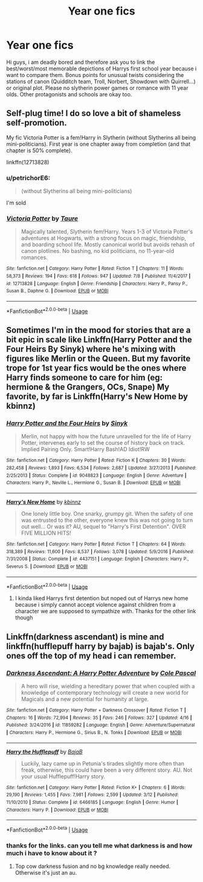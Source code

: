 #+TITLE: Year one fics

* Year one fics
:PROPERTIES:
:Author: natus92
:Score: 5
:DateUnix: 1532879110.0
:DateShort: 2018-Jul-29
:END:
Hi guys, i am deadly bored and therefore ask you to link the best/worst/most memorable depictions of Harrys first school year because i want to compare them. Bonus points for unusual twists considering the stations of canon (Quidditch team, Troll, Norbert, Showdown with Quirrell...) or original plot. Please no slytherin power games or romance with 11 year olds. Other protagonists and schools are okay too.


** Self-plug time! I do so love a bit of shameless self-promotion.

My fic Victoria Potter is a fem!Harry in Slytherin (without Slytherins all being mini-politicians). First year is one chapter away from completion (and that chapter is 50% complete).

linkffn(12713828)
:PROPERTIES:
:Author: Taure
:Score: 6
:DateUnix: 1532889584.0
:DateShort: 2018-Jul-29
:END:

*** u/petrichorE6:
#+begin_quote
  (without Slytherins all being mini-politicians)
#+end_quote

I'm sold
:PROPERTIES:
:Author: petrichorE6
:Score: 7
:DateUnix: 1532895227.0
:DateShort: 2018-Jul-30
:END:


*** [[https://www.fanfiction.net/s/12713828/1/][*/Victoria Potter/*]] by [[https://www.fanfiction.net/u/883762/Taure][/Taure/]]

#+begin_quote
  Magically talented, Slytherin fem!Harry. Years 1-3 of Victoria Potter's adventures at Hogwarts, with a strong focus on magic, friendship, and boarding school life. Mostly canonical world but avoids rehash of canon plotlines. No bashing, no kid politicians, no 11-year-old romances.
#+end_quote

^{/Site/:} ^{fanfiction.net} ^{*|*} ^{/Category/:} ^{Harry} ^{Potter} ^{*|*} ^{/Rated/:} ^{Fiction} ^{T} ^{*|*} ^{/Chapters/:} ^{11} ^{*|*} ^{/Words/:} ^{58,373} ^{*|*} ^{/Reviews/:} ^{194} ^{*|*} ^{/Favs/:} ^{618} ^{*|*} ^{/Follows/:} ^{947} ^{*|*} ^{/Updated/:} ^{7/8} ^{*|*} ^{/Published/:} ^{11/4/2017} ^{*|*} ^{/id/:} ^{12713828} ^{*|*} ^{/Language/:} ^{English} ^{*|*} ^{/Genre/:} ^{Friendship} ^{*|*} ^{/Characters/:} ^{Harry} ^{P.,} ^{Pansy} ^{P.,} ^{Susan} ^{B.,} ^{Daphne} ^{G.} ^{*|*} ^{/Download/:} ^{[[http://www.ff2ebook.com/old/ffn-bot/index.php?id=12713828&source=ff&filetype=epub][EPUB]]} ^{or} ^{[[http://www.ff2ebook.com/old/ffn-bot/index.php?id=12713828&source=ff&filetype=mobi][MOBI]]}

--------------

*FanfictionBot*^{2.0.0-beta} | [[https://github.com/tusing/reddit-ffn-bot/wiki/Usage][Usage]]
:PROPERTIES:
:Author: FanfictionBot
:Score: 2
:DateUnix: 1532889609.0
:DateShort: 2018-Jul-29
:END:


** Sometimes I'm in the mood for stories that are a bit epic in scale like Linkffn(Harry Potter and the Four Heirs By Sinyk) where he's mixing with figures like Merlin or the Queen. But my favorite trope for 1st year fics would be the ones where Harry finds someone to care for him (eg: hermione & the Grangers, OCs, Snape) My favorite, by far is Linkffn(Harry's New Home by kbinnz)
:PROPERTIES:
:Author: EnterFavStereotype
:Score: 1
:DateUnix: 1532890608.0
:DateShort: 2018-Jul-29
:END:

*** [[https://www.fanfiction.net/s/9048823/1/][*/Harry Potter and the Four Heirs/*]] by [[https://www.fanfiction.net/u/4329413/Sinyk][/Sinyk/]]

#+begin_quote
  Merlin, not happy with how the future unravelled for the life of Harry Potter, intervenes early to set the course of history back on track. Implied Pairing Only. Smart!Harry Bash!AD Idiot!RW
#+end_quote

^{/Site/:} ^{fanfiction.net} ^{*|*} ^{/Category/:} ^{Harry} ^{Potter} ^{*|*} ^{/Rated/:} ^{Fiction} ^{K} ^{*|*} ^{/Chapters/:} ^{30} ^{*|*} ^{/Words/:} ^{282,458} ^{*|*} ^{/Reviews/:} ^{1,893} ^{*|*} ^{/Favs/:} ^{6,534} ^{*|*} ^{/Follows/:} ^{2,687} ^{*|*} ^{/Updated/:} ^{3/27/2013} ^{*|*} ^{/Published/:} ^{2/25/2013} ^{*|*} ^{/Status/:} ^{Complete} ^{*|*} ^{/id/:} ^{9048823} ^{*|*} ^{/Language/:} ^{English} ^{*|*} ^{/Genre/:} ^{Adventure} ^{*|*} ^{/Characters/:} ^{Harry} ^{P.,} ^{Neville} ^{L.,} ^{Hermione} ^{G.,} ^{Susan} ^{B.} ^{*|*} ^{/Download/:} ^{[[http://www.ff2ebook.com/old/ffn-bot/index.php?id=9048823&source=ff&filetype=epub][EPUB]]} ^{or} ^{[[http://www.ff2ebook.com/old/ffn-bot/index.php?id=9048823&source=ff&filetype=mobi][MOBI]]}

--------------

[[https://www.fanfiction.net/s/4437151/1/][*/Harry's New Home/*]] by [[https://www.fanfiction.net/u/1577900/kbinnz][/kbinnz/]]

#+begin_quote
  One lonely little boy. One snarky, grumpy git. When the safety of one was entrusted to the other, everyone knew this was not going to turn out well... Or was it? AU, sequel to "Harry's First Detention". OVER FIVE MILLION HITS!
#+end_quote

^{/Site/:} ^{fanfiction.net} ^{*|*} ^{/Category/:} ^{Harry} ^{Potter} ^{*|*} ^{/Rated/:} ^{Fiction} ^{T} ^{*|*} ^{/Chapters/:} ^{64} ^{*|*} ^{/Words/:} ^{318,389} ^{*|*} ^{/Reviews/:} ^{11,600} ^{*|*} ^{/Favs/:} ^{8,537} ^{*|*} ^{/Follows/:} ^{3,078} ^{*|*} ^{/Updated/:} ^{5/9/2016} ^{*|*} ^{/Published/:} ^{7/31/2008} ^{*|*} ^{/Status/:} ^{Complete} ^{*|*} ^{/id/:} ^{4437151} ^{*|*} ^{/Language/:} ^{English} ^{*|*} ^{/Characters/:} ^{Harry} ^{P.,} ^{Severus} ^{S.} ^{*|*} ^{/Download/:} ^{[[http://www.ff2ebook.com/old/ffn-bot/index.php?id=4437151&source=ff&filetype=epub][EPUB]]} ^{or} ^{[[http://www.ff2ebook.com/old/ffn-bot/index.php?id=4437151&source=ff&filetype=mobi][MOBI]]}

--------------

*FanfictionBot*^{2.0.0-beta} | [[https://github.com/tusing/reddit-ffn-bot/wiki/Usage][Usage]]
:PROPERTIES:
:Author: FanfictionBot
:Score: 1
:DateUnix: 1532890645.0
:DateShort: 2018-Jul-29
:END:

**** I kinda liked Harrys first detention but noped out of Harrys new home because i simply cannot accept violence against children from a character we are supposed to sympathize with. Thanks for the other link though
:PROPERTIES:
:Author: natus92
:Score: 1
:DateUnix: 1532903050.0
:DateShort: 2018-Jul-30
:END:


** Linkffn(darkness ascendant) is mine and linkffn(hufflepuff harry by bajab) is bajab's. Only ones off the top of my head i can remember.
:PROPERTIES:
:Author: viol8er
:Score: 1
:DateUnix: 1532880805.0
:DateShort: 2018-Jul-29
:END:

*** [[https://www.fanfiction.net/s/11859282/1/][*/Darkness Ascendant: A Harry Potter Adventure/*]] by [[https://www.fanfiction.net/u/358482/Cole-Pascal][/Cole Pascal/]]

#+begin_quote
  A hero will rise, wielding a hereditary power that when coupled with a knowledge of contemporary technology will create a new world for Magicals and a new potential for humanity at large.
#+end_quote

^{/Site/:} ^{fanfiction.net} ^{*|*} ^{/Category/:} ^{Harry} ^{Potter} ^{+} ^{Darkness} ^{Crossover} ^{*|*} ^{/Rated/:} ^{Fiction} ^{T} ^{*|*} ^{/Chapters/:} ^{16} ^{*|*} ^{/Words/:} ^{72,994} ^{*|*} ^{/Reviews/:} ^{35} ^{*|*} ^{/Favs/:} ^{246} ^{*|*} ^{/Follows/:} ^{327} ^{*|*} ^{/Updated/:} ^{4/16} ^{*|*} ^{/Published/:} ^{3/24/2016} ^{*|*} ^{/id/:} ^{11859282} ^{*|*} ^{/Language/:} ^{English} ^{*|*} ^{/Genre/:} ^{Adventure/Supernatural} ^{*|*} ^{/Characters/:} ^{Harry} ^{P.,} ^{Hermione} ^{G.,} ^{Sirius} ^{B.,} ^{N.} ^{Tonks} ^{*|*} ^{/Download/:} ^{[[http://www.ff2ebook.com/old/ffn-bot/index.php?id=11859282&source=ff&filetype=epub][EPUB]]} ^{or} ^{[[http://www.ff2ebook.com/old/ffn-bot/index.php?id=11859282&source=ff&filetype=mobi][MOBI]]}

--------------

[[https://www.fanfiction.net/s/6466185/1/][*/Harry the Hufflepuff/*]] by [[https://www.fanfiction.net/u/943028/BajaB][/BajaB/]]

#+begin_quote
  Luckily, lazy came up in Petunia's tirades slightly more often than freak, otherwise, this could have been a very different story. AU. Not your usual Hufflepuff!Harry story.
#+end_quote

^{/Site/:} ^{fanfiction.net} ^{*|*} ^{/Category/:} ^{Harry} ^{Potter} ^{*|*} ^{/Rated/:} ^{Fiction} ^{K+} ^{*|*} ^{/Chapters/:} ^{6} ^{*|*} ^{/Words/:} ^{29,190} ^{*|*} ^{/Reviews/:} ^{1,455} ^{*|*} ^{/Favs/:} ^{7,981} ^{*|*} ^{/Follows/:} ^{2,599} ^{*|*} ^{/Updated/:} ^{3/12} ^{*|*} ^{/Published/:} ^{11/10/2010} ^{*|*} ^{/Status/:} ^{Complete} ^{*|*} ^{/id/:} ^{6466185} ^{*|*} ^{/Language/:} ^{English} ^{*|*} ^{/Genre/:} ^{Humor} ^{*|*} ^{/Characters/:} ^{Harry} ^{P.} ^{*|*} ^{/Download/:} ^{[[http://www.ff2ebook.com/old/ffn-bot/index.php?id=6466185&source=ff&filetype=epub][EPUB]]} ^{or} ^{[[http://www.ff2ebook.com/old/ffn-bot/index.php?id=6466185&source=ff&filetype=mobi][MOBI]]}

--------------

*FanfictionBot*^{2.0.0-beta} | [[https://github.com/tusing/reddit-ffn-bot/wiki/Usage][Usage]]
:PROPERTIES:
:Author: FanfictionBot
:Score: 1
:DateUnix: 1532880831.0
:DateShort: 2018-Jul-29
:END:


*** thanks for the links. can you tell me what darkness is and how much i have to know about it ?
:PROPERTIES:
:Author: natus92
:Score: 1
:DateUnix: 1532903148.0
:DateShort: 2018-Jul-30
:END:

**** Top cow darkness fusion and no bg knowledge really needed. Otherwise it's just an au.
:PROPERTIES:
:Author: viol8er
:Score: 1
:DateUnix: 1532914761.0
:DateShort: 2018-Jul-30
:END:
